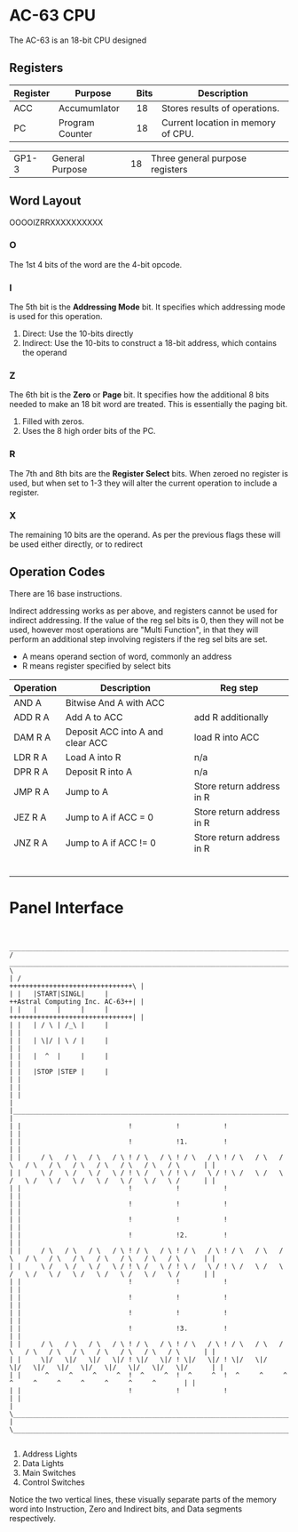 * AC-63 CPU
The AC-63 is an 18-bit CPU designed
** Registers
| Register | Purpose         | Bits | Description                                                      |
|----------+-----------------+------+------------------------------------------------------------------|
| ACC      | Accumumlator    |   18 | Stores results of operations.                                    |
| PC       | Program Counter |   18 | Current location in memory of CPU.                               |
# | SP       | Stack Pointer   |   18 | Allows function calls by storing address of the top of the stack |
| GP1-3    | General Purpose |   18 | Three general purpose registers                                  |
# | FLG      | Flags           |    6 | Stores flags, for results of operations.                         |

** Word Layout

OOOOIZRRXXXXXXXXXX

*** O
The 1st 4 bits of the word are the 4-bit opcode.

*** I
The 5th bit is the *Addressing Mode* bit. It specifies which addressing mode is
used for this operation.

0. Direct: Use the 10-bits directly
1. Indirect: Use the 10-bits to construct a 18-bit address, which contains the operand

*** Z
The 6th bit is the *Zero* or *Page* bit. It specifies how the additional 8 bits needed
to make an 18 bit word are treated. This is essentially the paging bit.

0. Filled with zeros.
1. Uses the 8 high order bits of the PC.

*** R
The 7th and 8th bits are the *Register Select* bits. When zeroed no
register is used, but when set to 1-3 they will alter the current
operation to include a register.

*** X
The remaining 10 bits are the operand. As per the previous flags these will
be used either directly, or to redirect

** Operation Codes
There are 16 base instructions.

Indirect addressing works as per above, and registers cannot be used
for indirect addressing. If the value of the reg sel bits is 0, then
they will not be used, however most operations are "Multi Function",
in that they will perform an additional step involving registers if
the reg sel bits are set.

- A means operand section of word, commonly an address
- R means register specified by select bits


| Operation | Description                      | Reg step                  |
|-----------+----------------------------------+---------------------------|
| AND A     | Bitwise And A with ACC           |                           |
| ADD R A   | Add A to ACC                     | add R additionally        |
| DAM R A   | Deposit ACC into A and clear ACC | load R into ACC           |
| LDR R A   | Load A into R                    | n/a                       |
| DPR R A   | Deposit R into A                 | n/a                       |
|-----------+----------------------------------+---------------------------|
| JMP R A   | Jump to A                        | Store return address in R |
| JEZ R A   | Jump to A if ACC  = 0            | Store return address in R |
| JNZ R A   | Jump to A if ACC != 0            | Store return address in R |
|           |                                  |                           |
|           |                                  |                           |
|           |                                  |                           |
|           |                                  |                           |
|           |                                  |                           |
|           |                                  |                           |

#+BEGIN_COMMENT		 
 |Oct|Bin
 |---|----
 | 00|0000
 | 01|0001
 | 02|0010
 | 03|0011
 | 04|0100
 | 05|0101
 | 06|0110
 | 07|0111
 | 10|1000
 | 11|1001
 | 12|1010
 | 13|1011
 | 14|1100
 | 15|1101
 | 16|1110
 | 17|1111
#+END_COMMENT

* Panel Interface

#+BEGIN_EXAMPLE

         ________________________________________________________________________________________________________________________
        /  ____________________________________________________________________________________________________________________  \
        | /                                                                                     +++++++++++++++++++++++++++++++\ |
        | |   |START|SINGL|     |                                                               ++Astral Computing Inc. AC-63++| |
        | |   |     |     |     |                                                               +++++++++++++++++++++++++++++++| |
        | |   | / \ | /_\ |     |                                                                                              | |
        | |   | \|/ | \ / |     |                                                                                              | |
        | |   |  ^  |     |     |                                                                                              | |
        | |   |STOP |STEP |     |                                                                                              | |
        | |                                                                                                                    | |
        | |____________________________________________________________________________________________________________________| |
        | |                           !           !           !                                                                | |
        | |                           !           !1.         !                                                                | |
        | |     / \   / \   / \   / \ ! / \   / \ ! / \   / \ ! / \   / \   / \   / \   / \   / \   / \   / \   / \   / \      | |
        | |     \ /   \ /   \ /   \ / ! \ /   \ / ! \ /   \ / ! \ /   \ /   \ /   \ /   \ /   \ /   \ /   \ /   \ /   \ /      | |
        | |                           !           !           !                                                                | |
        | |                           !           !           !                                                                | |
        | |                           !           !           !                                                                | |
        | |                           !           !2.         !                                                                | |
        | |     / \   / \   / \   / \ ! / \   / \ ! / \   / \ ! / \   / \   / \   / \   / \   / \   / \   / \   / \   / \      | |
        | |     \ /   \ /   \ /   \ / ! \ /   \ / ! \ /   \ / ! \ /   \ /   \ /   \ /   \ /   \ /   \ /   \ /   \ /   \ /      | |
        | |                           !           !           !                                                                | |
        | |                           !           !           !                                                                | |
        | |                           !           !           !                                                                | |
        | |                           !           !3.         !                                                                | |
        | |     / \   / \   / \   / \ ! / \   / \ ! / \   / \ ! / \   / \   / \   / \   / \   / \   / \   / \   / \   / \      | |
        | |     \|/   \|/   \|/   \|/ ! \|/   \|/ ! \|/   \|/ ! \|/   \|/   \|/   \|/   \|/   \|/   \|/   \|/   \|/   \|/      | |
        | |      ^     ^     ^     ^  !  ^     ^  !  ^     ^  !  ^     ^     ^     ^     ^     ^     ^     ^     ^     ^       | |
        | |                           !           !           !                                                                | |
        | \____________________________________________________________________________________________________________________/ |
        \________________________________________________________________________________________________________________________/

#+END_EXAMPLE

1. Address Lights
2. Data Lights
3. Main Switches
4. Control Switches

Notice the two vertical lines, these visually separate parts of the memory word into Instruction, Zero and Indirect bits, and Data segments respectively.


